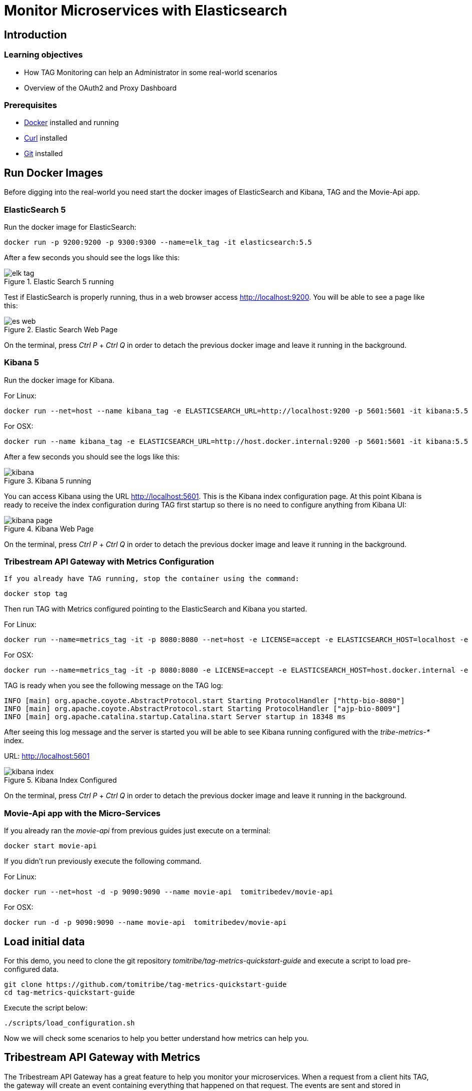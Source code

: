 :encoding: UTF-8
:linkattrs:
:sectlink:
:sectanchors:
:sectid:
:imagesdir: media

= Monitor Microservices with Elasticsearch

== Introduction


=== Learning objectives

* How TAG Monitoring can help an Administrator in some real-world scenarios
* Overview of the OAuth2 and Proxy Dashboard

=== Prerequisites

* link:https://www.docker.com/community-edition[Docker, window="_blank"] installed and running
* link:https://curl.haxx.se/[Curl, window="_blank"] installed
* link:https://git-scm.com/[Git, window="_blank"] installed

== Run Docker Images

Before digging into the real-world you need start the docker images of ElasticSearch and Kibana, TAG and the Movie-Api app.

=== ElasticSearch 5

Run the docker image for ElasticSearch:

```
docker run -p 9200:9200 -p 9300:9300 --name=elk_tag -it elasticsearch:5.5
```

After a few seconds you should see the logs like this:

image::elk_tag.png[title="Elastic Search 5 running"]

Test if ElasticSearch is properly running, thus in a web browser access link:http://localhost:9200[,window="_blank"]. You will be able to see a page like this:

image::es_web.png[title="Elastic Search Web Page"]

On the terminal, press _Ctrl P_ + _Ctrl Q_ in order to detach the previous docker image and leave it running in the background.

=== Kibana 5

Run the docker image for Kibana. +

For Linux: +
```
docker run --net=host --name kibana_tag -e ELASTICSEARCH_URL=http://localhost:9200 -p 5601:5601 -it kibana:5.5
```

For OSX: +
```
docker run --name kibana_tag -e ELASTICSEARCH_URL=http://host.docker.internal:9200 -p 5601:5601 -it kibana:5.5
```

After a few seconds you should see the logs like this:

image::kibana.png[title="Kibana 5 running"]

You can access Kibana using the URL link:http://localhost:5601[,window="_blank"].  This is the Kibana index configuration page. At this point Kibana is ready to receive the index configuration during TAG first startup so there is no need to configure anything from Kibana UI:

image::kibana_page.png[title="Kibana Web Page"]

On the terminal, press _Ctrl P_ + _Ctrl Q_ in order to detach the previous docker image and leave it running in the background.

=== Tribestream API Gateway with Metrics Configuration
 If you already have TAG running, stop the container using the command:

```
docker stop tag
```

Then run TAG with Metrics configured pointing to the ElasticSearch and Kibana you started.

For Linux: +
```
docker run --name=metrics_tag -it -p 8080:8080 --net=host -e LICENSE=accept -e ELASTICSEARCH_HOST=localhost -e KIBANA_HOST=localhost tomitribe/tribestream-api-gateway
```

For OSX: +
```
docker run --name=metrics_tag -it -p 8080:8080 -e LICENSE=accept -e ELASTICSEARCH_HOST=host.docker.internal -e KIBANA_HOST=host.docker.internal tomitribe/tribestream-api-gateway
```

TAG is ready when you see the following message on the TAG log:

```
INFO [main] org.apache.coyote.AbstractProtocol.start Starting ProtocolHandler ["http-bio-8080"]
INFO [main] org.apache.coyote.AbstractProtocol.start Starting ProtocolHandler ["ajp-bio-8009"]
INFO [main] org.apache.catalina.startup.Catalina.start Server startup in 18348 ms
```

After seeing this log message and the server is started you will be able to see Kibana running configured with the _tribe-metrics-*_ index.

URL: link:http://localhost:5601[,window="_blank"]

image::kibana_index.png[title="Kibana Index Configured"]

On the terminal, press _Ctrl P_ + _Ctrl Q_ in order to detach the previous docker image and leave it running in the background.

=== Movie-Api app with the Micro-Services

If you already ran the _movie-api_ from previous guides just execute on a terminal:

```
docker start movie-api
```
If you didn't run previously execute the following command.

For Linux: +
```
docker run --net=host -d -p 9090:9090 --name movie-api  tomitribedev/movie-api
```

For OSX: +
```
docker run -d -p 9090:9090 --name movie-api  tomitribedev/movie-api
```

== Load initial data

For this demo, you need to clone the git repository _tomitribe/tag-metrics-quickstart-guide_ and execute a script to load pre-configured data.

```
git clone https://github.com/tomitribe/tag-metrics-quickstart-guide
cd tag-metrics-quickstart-guide
```

Execute the script below:
```
./scripts/load_configuration.sh
```

Now we will check some scenarios to help you better understand how metrics can help you.

== Tribestream API Gateway with Metrics

The Tribestream API Gateway has a great feature to help you monitor your microservices. When a request from a client hits TAG, the gateway will create an event containing everything that happened on that request. The events are sent and stored in ElasticSearch. Kibana will consume the data and show it in some awesome out of the box dashboards that will help you to monitor all traffic to your microservices. You will no longer be blind without information, as you have an amazing tool to help you manage and effectively support clients using your APIs.

image::introduction.png[title="Tribestream Api Gateway with Metrics"]

So how does all this work? Let’s dig in some real world scenarios.

== You are a TAG Administrator and a user reports having issues logging in. How do you find the issue?

Let's simulate a user trying to authenticate into TAG and being denied. We will use username _bob1_.

```
curl -XPOST -d "grant_type=password&username=bob1&password=12345678&client_id=bob-mobile-client&client_secret=12345678" http://localhost:8080/oauth2/token
```
User receives response:
```json
{"error_description":"The resource owners credentials are invalid","error":"grant_invalid"}%
```
TAG didn't authenticate and the user decides to reach out and ask what is the issue.

As a TAG Administrator I can use Discover in link:http://localhost:5601/app/kibana#/discover[Kibana,window="_blank"] and the Built in Dashboards to advise the user. First step is to go to the Discover menu and try to find the request for the username _bob1_. Type the lucene query to filter the request for that user and press _enter_.
```
category:request AND authentication.profiles.username:bob1
```
The request is there, click _JSON_. In the payload, into _authentication_ property you will see the error code _user_not_found_ saying the user was not found.

```json
...
"request_id": "b199f6da92149309",
"authentication": {
      "elapsed_ns": 8199852,
      "errors": [
        {
          "code": "user_not_found",
          "profile": "Default OAuth2 profile"
        }
      ],
      "result": "denied",
      "profiles": [
        {
          "username": "bob1",
          "name": "Default OAuth2 profile",
          "grant_type": "password",
          "result": "denied",
          "type": "oauth2",
          "client_id": "bob-mobile-client"
        }
      ],
      "elapsed_sec": 0.008199852
    },
...
```

You can also analyze this request in the OAuth2 Dashboard, therefore copy the request id from the payload and go to the menu _Dashboard_ -> link:

://localhost:5601/app/kibana#/dashboard/OAuth2-Dashboard[_OAuth2 Dashboard_].

Add the _AND <request_id>_ to the lucene query input and press _enter_. If you check the _Request by Error_ visualization you will see the _user_not_found_ error is there.

image::user_not_found.png[title="User not found error"]

Now you can advise the user saying the issue is: *The user was not found* and he may use valid user. +

The user realizes the username is actually _bob_, and tries again.

```
curl -XPOST -d "grant_type=password&username=bob&password=12345678&client_id=bob-mobile-client&client_secret=12345678" http://localhost:8080/oauth2/t

oken
```

User will be able to authenticate properly. You can go again to the link:http://localhost:5601/app/kibana#/dashboard/OAuth2-Dashboard[OAuth2 Dashboard,window="_blank"] and check that the user was able to authenticate.

== OAuth2 Dashboard Overview
The OAuth2 Dashboard has all the authentication information related to OAuth2. Therefore here we have in the Requests visualization the two requests you did and with the date and their request ids. It can be used for filtering on the Discover menu if you want to see the full payload.

image::top_oauth2.png[title="OAuth2 Dashboard"]

The visualizations are mostly clickable so, for example, you can click in the Http Status 200 and it will filter the entire Dashboard. Also to checking in the arrow in the top right of each visualization will show you the legends. A lot of useful information are also in the pie charts, like Client ID, Users, Datacenter, Client IP, Server IP and so on.

The _Authentication by grant_ visualization will show you how many requests were done per grant type over the time. The next image shows we did two over a period of time and the right side visualization shows 1 access token grant was issued.

image::auth_by_grant.png[title="Authentication by grant"]

The _OAuth2 Response Time Breakdown by Grant_ will show you how long each part of the grant took to execute in second. So this will help to identify where the slowness is if there is one. The response time may be affected by an external system that TAG uses, like LDAP, or an external API claim source  for example.

image::oauth2_breakdown.png[title="OAuth2 Response Time Breakdown by Grant"]

The _Request by Error_ will tell you the reason a request failed, just like we saw previously.

image::request_by_error.png[title="Request by Error"]

The _Authentication Response Time_ will tell you the average time in seconds the authentication took to execute.

image::auth_response_time.png[title="Authentication Response Time"]

And the last three visualizations in the OAuth2 Dashboard are:

_Traffic by User_ - It will show you the requests by User over a period of time.

_Authenticated User Count Over Time_ - It will show the Unique Users authenticated over a period of time.

_Request by Http Status_ - It will show you the number of requests over a period of time.

image::oauth2_three_last.png[title="Last three visualizations"]

Now that we learned about the OAuth2 Dashboard, let's go to the next scenario.

== You are a TAG Administrator and you want to advise a business partner that the key is expiring

The script below will sign the request to Movies Micro-service, protected with Http Signature, with the _business-partner-key_.
```
./scripts/sign.sh --key business-partner-key --secret "secret" -X GET http://localhost:8080/movies-microservice
```

After that, as TAG Administrator, go to Kibana _Dashboard -> link:http://localhost:5601/app/kibana#/dashboard/Proxy-Dashboard[Proxy Dashboard_,window="_blank"]

In the _Keys_ table you will see the _Exp. Date_ for _business-partner-key_ which is two days from now. Click _Filter for value_ in the _Key Id_ column and _Apply now_.

Then check the pie chart _Users_ and see who is using that key and advise him to update it.

== You are a TAG Administrator and a service behind the TAG is failing, how do you find it?

We will again do a signed request but to Movies Micro-service 2.

```
./scripts/sign.sh --key business-partner-key --secret "secret" -X GET http://localhost:8080/movies-microservice2
```

After executing it, let's go to the link:http://localhost:5601/app/kibana#/dashboard/Proxy-Dashboard[_Proxy Dashboard_,window="_blank"] again. In the _Routes_ visualization you will see that the Route _Movies Microservice 2_, is returning 404, therefore TAG is returning 404 as well. You can see very clear here that TAG found the route to Movies Microservice2 but the back-end didn't have the service.

image::routes.png[title="Routes"]

== Load Data into the Proxy Dashboard

Execute the script below, it will call TAG several times and you will see the _Proxy Dashboard_ with populated more data. It will take 60 seconds to finish.

```
./scripts/call_microservices.sh
```

== Proxy Dashboard Overview

In the _Proxy Dashboard_ you will be able to analyze the requests in several visualizations.

_Request Path_ - will show you how many requests were sent to a path. +
_Requests_ - will show you the date and request id. +
_Keys_ - will show you the key information. +
_Routes_ - will show you where the request was routed to, method, status, average total response time, and average response time which measures how long the micro-service took to respond. +

image::top_proxy_dashboard.png[title="Tables with Routes"]

After the top tables you will see the pie charts, that have very useful data for filtering just like we mentioned in the OAuth2 Dashboard.

image::proxy_pie.png[title="Proxy Pie Charts"]

The _Proxy Dashboard_ also provides a way to analyze percentiles. The visualization _Route Response Time_ will help you to analyze if in an ordered sample a small number of users may be having lower performance than others. 95th or 99th for example may provide spikes if only few users are having bad performance in a period of time. Also in the right side there is the _Route Average Response Time_.

image::route_response_time.png[title="Route Response Time"]

The _Response Time by Route_, will help you to compare response times between routes, which may help you to identify low performance routes and take an action.

The _Traffic by Route_, will tell you how many requests were sent to each route, which may help you to identify the most active microservices you have.

image::by_route.png[title="Response Time and Traffic by Route"]

The _Request by Error_ is the same as the one we checked in the _OAuth2 Dashboard_, but now in a different scenario where we called /google with an expired access token, therefore the visualization will show the issue explicitly.

image::request_by_error_proxy.png[title="Request By Error Proxy"]

The _Traffic by User_ will how you how many requests a user is doing in a period of time. It may help you to spot attacks or even credentials being shared in case the number is too high for a specific user.

image::traffic_by_user2.png[title="Traffic by User Proxy"]

The last one in the list is _Average Response Time by server and by datacenter_, which will show you exactly what the name says.

image::responsetime_by_server_datacenter.png[title="Response Time by Server and Datacenter"]

== Stop Docker Images
After executing this tutorial stop all docker images so it does not overload your computer.
```
docker stop metrics_tag
docker stop movies
docker stop elk_tag
docker stop kibana_tag
```
